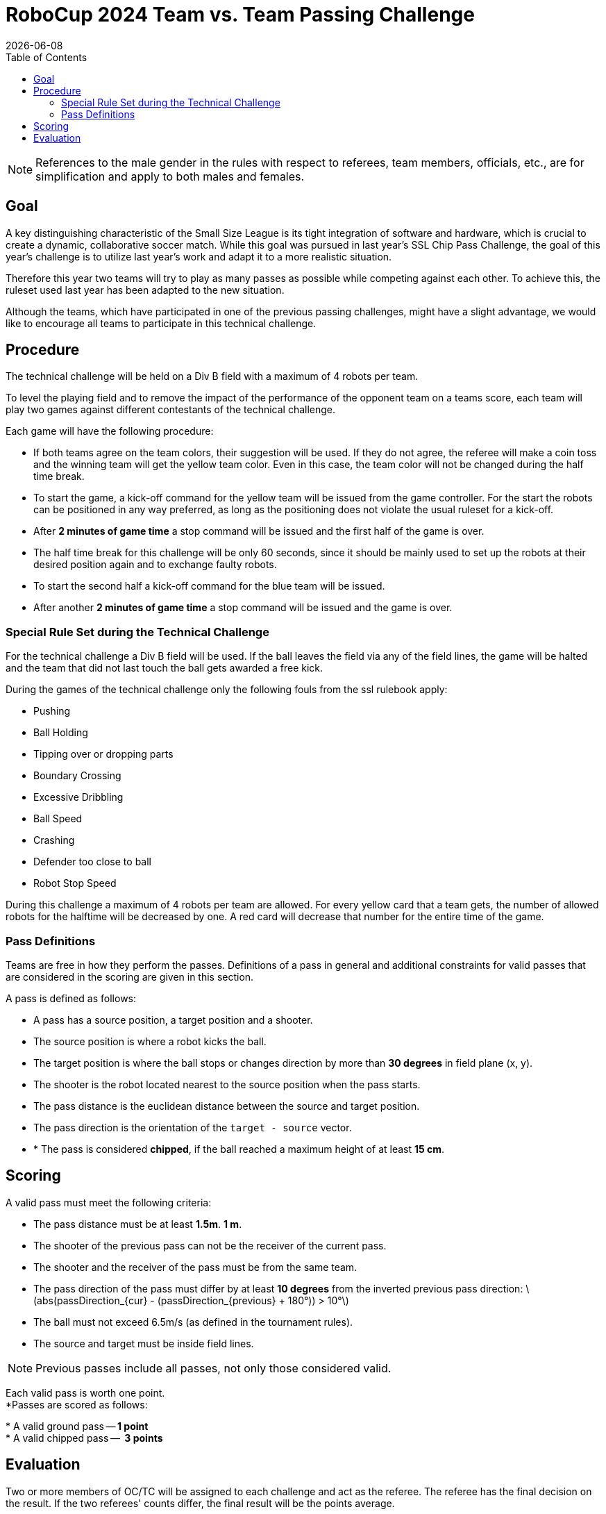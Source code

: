 :source-highlighter: highlightjs

= RoboCup 2024 Team vs. Team Passing Challenge
{docdate}
:toc:
:stem: latexmath
:sectnumlevels: 0

// add icons from fontawesome in a up-to-date version
ifdef::backend-html5[]
++++
<link rel="stylesheet" href="https://use.fontawesome.com/releases/v5.3.1/css/all.css" integrity="sha384-mzrmE5qonljUremFsqc01SB46JvROS7bZs3IO2EmfFsd15uHvIt+Y8vEf7N7fWAU" crossorigin="anonymous">
++++
endif::backend-html5[]

:icons: font
:numbered:

NOTE: References to the male gender in the rules with respect to referees, team
members, officials, etc., are for simplification and apply to both males and
females.

== Goal

A key distinguishing characteristic of the Small Size League is its tight integration of software and hardware, which is crucial to create a dynamic, collaborative soccer match. 
While this goal was pursued in last year's SSL Chip Pass Challenge, the goal of this year's challenge is to utilize last year's work and adapt it to a more realistic situation.

Therefore this year two teams will try to play as many passes as possible while competing against each other. To achieve this, the ruleset used last year has been adapted to the new situation.

Although the teams, which have participated in one of the previous passing challenges, might have a slight advantage, we would like to encourage all teams to participate in this technical challenge.

== Procedure

The technical challenge will be held on a Div B field with a maximum of 4 robots per team.

To level the playing field and to remove the impact of the performance of the opponent team on a teams score, each team will play two games against different contestants of the technical challenge.

Each game will have the following procedure:

* If both teams agree on the team colors, their suggestion will be used. If they do not agree, the referee will make a coin toss and the winning team will get the yellow team color. Even in this case, the team color will not be changed during the half time break.
* To start the game, a kick-off command for the yellow team will be issued from the game controller. For the start the robots can be positioned in any way preferred, as long as the positioning does not violate the usual ruleset for a kick-off.
* After *2 minutes of game time* a stop command will be issued and the first half of the game is over.
* The half time break for this challenge will be only 60 seconds, since it should be mainly used to set up the robots at their desired position again and to exchange faulty robots. 
* To start the second half a kick-off command for the blue team will be issued.
* After another *2 minutes of game time* a stop command will be issued and the game is over. 

=== Special Rule Set during the Technical Challenge

For the technical challenge a Div B field will be used. If the ball leaves the field via any of the field lines, the game will be halted and the team that did not last touch the ball gets awarded a free kick.

During the games of the technical challenge only the following fouls from the ssl rulebook apply: 

* Pushing 
* Ball Holding 
* Tipping over or dropping parts 
* Boundary Crossing 
* Excessive Dribbling 
* Ball Speed 
* Crashing 
* Defender too close to ball 
* Robot Stop Speed 

During this challenge a maximum of 4 robots per team are allowed. For every yellow card that a team gets, the number of allowed robots for the halftime will be decreased by one. A red card will decrease that number for the entire time of the game. 


=== Pass Definitions

Teams are free in how they perform the passes. Definitions of a pass in general and additional constraints for valid passes that are considered in the scoring are given in this section.

A pass is defined as follows:

* A pass has a source position, a target position and a shooter.
* The source position is where a robot kicks the ball.
* The target position is where the ball stops or changes direction by more than *30 degrees* in field plane (x, y).
* The shooter is the robot located nearest to the source position when the pass starts.
* The pass distance is the euclidean distance between the source and target position.
* The pass direction is the orientation of the `target - source` vector.
* [.line-through]#* The pass is considered *chipped*, if the ball reached a maximum height of at least *15 cm*.#

== Scoring

A valid pass must meet the following criteria:

* The pass distance must be at least [.line-through]#*1.5m*.# *1 m*.
* [.line-through]#The shooter of the previous pass can not be the receiver of the current pass.#
* The shooter and the receiver of the pass must be from the same team.
* The pass direction of the pass must differ by at least *10 degrees* from the inverted previous pass direction: latexmath:[abs(passDirection_{cur} - (passDirection_{previous} + 180°)) > 10°]
* The ball must not exceed 6.5m/s (as defined in the tournament rules).
* The source and target must be inside field lines.

NOTE: Previous passes include all passes, not only those considered valid.

Each valid pass is worth one point. +
[.line-through]#*Passes are scored as follows:#

[.line-through]#* A valid ground pass -- *1 point*# + 
[.line-through]#* A valid chipped pass --  *3 points*# 


== Evaluation

Two or more members of OC/TC will be assigned to each challenge and act as the referee. The referee has the final decision on the result. If the two referees' counts differ, the final result will be the points average.

The points for each team from both games will be added and the team with the most points wins.
[.line-through]# The number of chipped passes acts as a tiebreaker.#
Teams with the same number of points [.line-through]#and same number of chipped passes# will share the better position.

